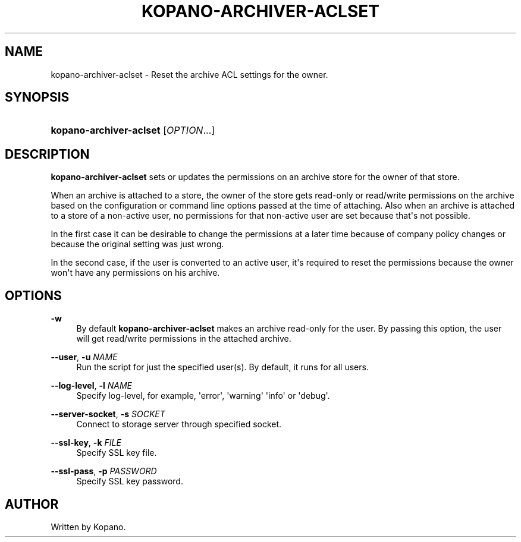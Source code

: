 '\" t
.\"     Title: kopano-archiver-aclset
.\"    Author: [see the "Author" section]
.\" Generator: DocBook XSL Stylesheets v1.79.1 <http://docbook.sf.net/>
.\"      Date: November 2016
.\"    Manual: Kopano Core user reference
.\"    Source: Kopano 8
.\"  Language: English
.\"
.TH "KOPANO\-ARCHIVER\-ACLSET" "8" "November 2016" "Kopano 8" "Kopano Core user reference"
.\" -----------------------------------------------------------------
.\" * Define some portability stuff
.\" -----------------------------------------------------------------
.\" ~~~~~~~~~~~~~~~~~~~~~~~~~~~~~~~~~~~~~~~~~~~~~~~~~~~~~~~~~~~~~~~~~
.\" http://bugs.debian.org/507673
.\" http://lists.gnu.org/archive/html/groff/2009-02/msg00013.html
.\" ~~~~~~~~~~~~~~~~~~~~~~~~~~~~~~~~~~~~~~~~~~~~~~~~~~~~~~~~~~~~~~~~~
.ie \n(.g .ds Aq \(aq
.el       .ds Aq '
.\" -----------------------------------------------------------------
.\" * set default formatting
.\" -----------------------------------------------------------------
.\" disable hyphenation
.nh
.\" disable justification (adjust text to left margin only)
.ad l
.\" -----------------------------------------------------------------
.\" * MAIN CONTENT STARTS HERE *
.\" -----------------------------------------------------------------
.SH "NAME"
kopano-archiver-aclset \- Reset the archive ACL settings for the owner.
.SH "SYNOPSIS"
.HP \w'\fBkopano\-archiver\-aclset\fR\ 'u
\fBkopano\-archiver\-aclset\fR [\fIOPTION\fR...]
.SH "DESCRIPTION"
.PP
\fBkopano\-archiver\-aclset\fR
sets or updates the permissions on an archive store for the owner of that store.
.PP
When an archive is attached to a store, the owner of the store gets read\-only or read/write permissions on the archive based on the configuration or command line options passed at the time of attaching. Also when an archive is attached to a store of a non\-active user, no permissions for that non\-active user are set because that\*(Aqs not possible.
.PP
In the first case it can be desirable to change the permissions at a later time because of company policy changes or because the original setting was just wrong.
.PP
In the second case, if the user is converted to an active user, it\*(Aqs required to reset the permissions because the owner won\*(Aqt have any permissions on his archive.
.SH "OPTIONS"
.PP
\fB\-w\fR
.RS 4
By default
\fBkopano\-archiver\-aclset\fR
makes an archive read\-only for the user. By passing this option, the user will get read/write permissions in the attached archive.
.RE
.PP
\fB\-\-user\fR, \fB\-u\fR \fINAME\fR
.RS 4
Run the script for just the specified user(s). By default, it runs for all users.
.RE
.PP
\fB\-\-log\-level\fR, \fB\-l\fR \fINAME\fR
.RS 4
Specify log\-level, for example, \*(Aqerror\*(Aq, \*(Aqwarning\*(Aq \*(Aqinfo\*(Aq or \*(Aqdebug\*(Aq.
.RE
.PP
\fB\-\-server\-socket\fR, \fB\-s\fR \fISOCKET\fR
.RS 4
Connect to storage server through specified socket.
.RE
.PP
\fB\-\-ssl\-key\fR, \fB\-k\fR \fIFILE\fR
.RS 4
Specify SSL key file.
.RE
.PP
\fB\-\-ssl\-pass\fR, \fB\-p\fR \fIPASSWORD\fR
.RS 4
Specify SSL key password.
.RE
.SH "AUTHOR"
.PP
Written by Kopano.
